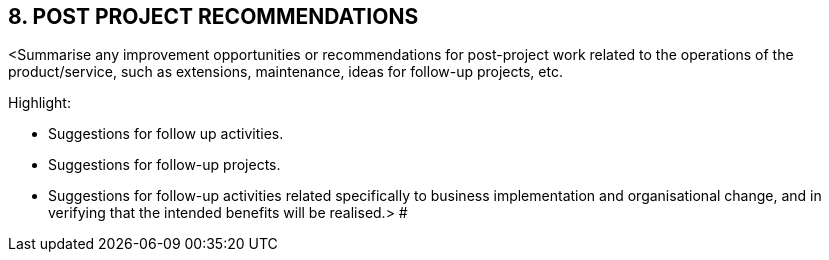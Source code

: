 == 8. POST PROJECT RECOMMENDATIONS
[aqua]#<Summarise any improvement opportunities or recommendations for post-project work related to the operations of the product/service, such as extensions, maintenance, ideas for follow-up projects, etc.# +

[aqua]#Highlight:#

* [aqua]#Suggestions for follow up activities.#
* [aqua]#Suggestions for follow-up projects.#
* [aqua]#Suggestions for follow-up activities related specifically to business implementation and organisational change, and in verifying that the intended benefits will be realised.>#
#
